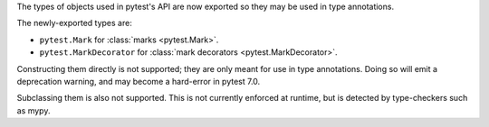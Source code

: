 The types of objects used in pytest's API are now exported so they may be used in type annotations.

The newly-exported types are:

- ``pytest.Mark`` for :class:`marks <pytest.Mark>`.
- ``pytest.MarkDecorator`` for :class:`mark decorators <pytest.MarkDecorator>`.

Constructing them directly is not supported; they are only meant for use in type annotations.
Doing so will emit a deprecation warning, and may become a hard-error in pytest 7.0.

Subclassing them is also not supported. This is not currently enforced at runtime, but is detected by type-checkers such as mypy.
